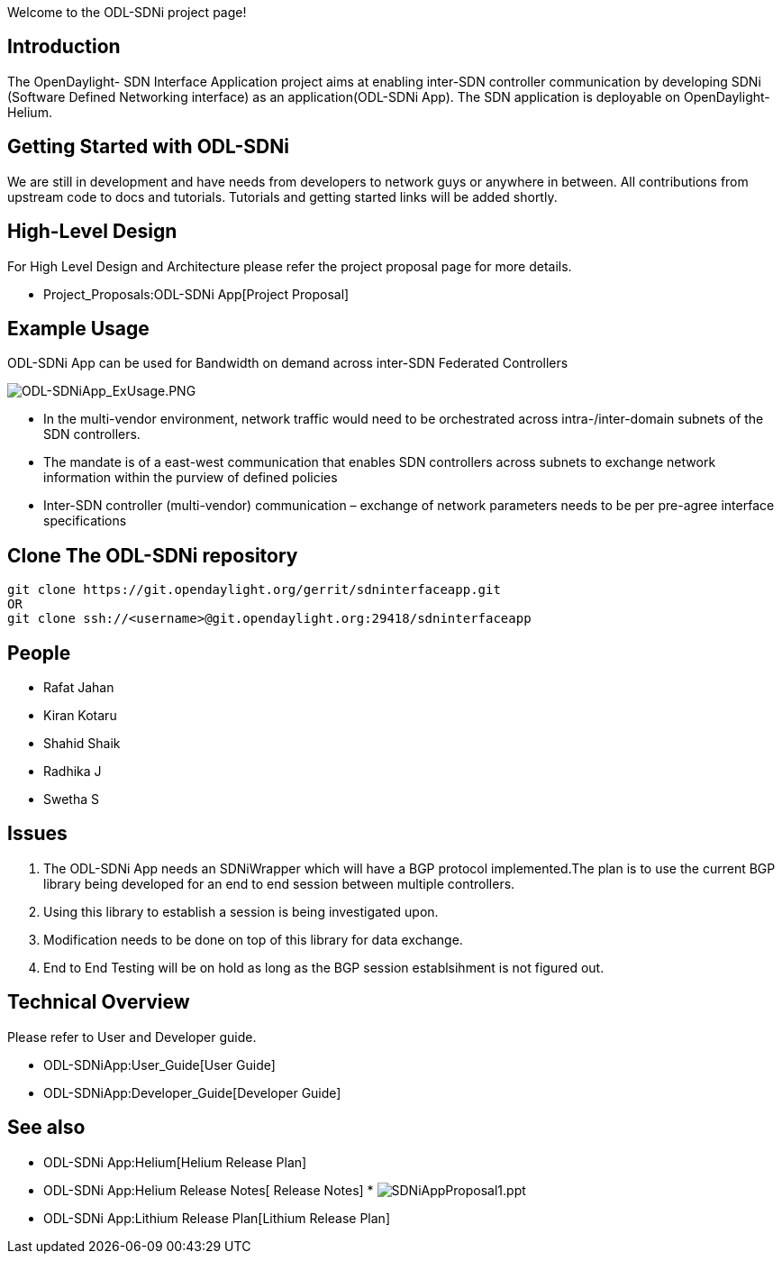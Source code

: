 Welcome to the ODL-SDNi project page!

[[introduction]]
== Introduction

The OpenDaylight- SDN Interface Application project aims at enabling
inter-SDN controller communication by developing SDNi (Software Defined
Networking interface) as an application(ODL-SDNi App). The SDN
application is deployable on OpenDaylight-Helium.

[[getting-started-with-odl-sdni]]
== Getting Started with ODL-SDNi

We are still in development and have needs from developers to network
guys or anywhere in between. All contributions from upstream code to
docs and tutorials. Tutorials and getting started links will be added
shortly.

[[high-level-design]]
== High-Level Design

For High Level Design and Architecture please refer the project proposal
page for more details.

* Project_Proposals:ODL-SDNi App[Project Proposal]

[[example-usage]]
== Example Usage

ODL-SDNi App can be used for Bandwidth on demand across inter-SDN
Federated Controllers

image:ODL-SDNiApp_ExUsage.PNG[ODL-SDNiApp_ExUsage.PNG,title="ODL-SDNiApp_ExUsage.PNG"]

* In the multi-vendor environment, network traffic would need to be
orchestrated across intra-/inter-domain subnets of the SDN controllers.
* The mandate is of a east-west communication that enables SDN
controllers across subnets to exchange network information within the
purview of defined policies
* Inter-SDN controller (multi-vendor) communication – exchange of
network parameters needs to be per pre-agree interface specifications

[[clone-the-odl-sdni-repository]]
== Clone The ODL-SDNi repository

---------------------------------------------------------------------
git clone https://git.opendaylight.org/gerrit/sdninterfaceapp.git
OR
git clone ssh://<username>@git.opendaylight.org:29418/sdninterfaceapp
---------------------------------------------------------------------

[[people]]
== People

* Rafat Jahan
* Kiran Kotaru
* Shahid Shaik
* Radhika J
* Swetha S

[[issues]]
== Issues

1.  The ODL-SDNi App needs an SDNiWrapper which will have a BGP protocol
implemented.The plan is to use the current BGP library being developed
for an end to end session between multiple controllers.
2.  Using this library to establish a session is being investigated
upon.
3.  Modification needs to be done on top of this library for data
exchange.
4.  End to End Testing will be on hold as long as the BGP session
establsihment is not figured out.

[[technical-overview]]
== Technical Overview

Please refer to User and Developer guide.

* ODL-SDNiApp:User_Guide[User Guide]
* ODL-SDNiApp:Developer_Guide[Developer Guide]

[[see-also]]
== See also

* ODL-SDNi App:Helium[Helium Release Plan]
* ODL-SDNi App:Helium Release Notes[ Release Notes]
*
image:SDNiAppProposal1.ppt[SDNiAppProposal1.ppt,title="fig:SDNiAppProposal1.ppt"]
* ODL-SDNi App:Lithium Release Plan[Lithium Release Plan]

